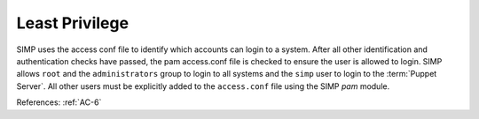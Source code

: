 Least Privilege
---------------

SIMP uses the access conf file to identify which accounts can login to a system.
After all other identification and authentication checks have passed, the pam
access.conf file is checked to ensure the user is allowed to login.  SIMP
allows ``root`` and the ``administrators`` group to login to all systems and the
``simp`` user to login to the :term:`Puppet Server`. All other users must be
explicitly added to the ``access.conf`` file using the SIMP `pam` module.

References: :ref:`AC-6`
